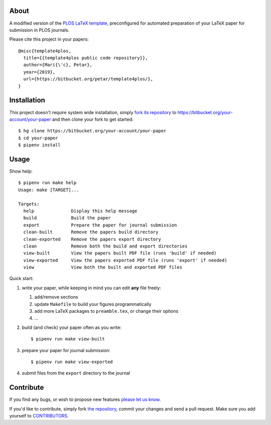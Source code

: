 About
=====

A modified version of the `PLOS LaTeX template`_, preconfigured for automated
preparation of your LaTeX paper for submission in PLOS journals.

Please cite this project in your papers::

    @misc{template4plos,
      title={{template4plos public code repository}},
      author={Mari{\'c}, Petar},
      year={2019},
      url={https://bitbucket.org/petar/template4plos/},
    }

.. _`PLOS LaTeX template`: https://journals.plos.org/plosone/s/latex

Installation
============

This project doesn't require system wide installation, simply `fork its
repository`_ to https://bitbucket.org/your-account/your-paper and then clone
your fork to get started::

    $ hg clone https://bitbucket.org/your-account/your-paper
    $ cd your-paper
    $ pipenv install

.. _`fork its repository`: https://bitbucket.org/petar/template4plos/fork

Usage
=====

Show help::

    $ pipenv run make help
    Usage: make [TARGET]...

    Targets:
      help              Display this help message
      build             Build the paper
      export            Prepare the paper for journal submission
      clean-built       Remove the papers build directory
      clean-exported    Remove the papers export directory
      clean             Remove both the build and export directories
      view-built        View the papers built PDF file (runs 'build' if needed)
      view-exported     View the papers exported PDF file (runs 'export' if needed)
      view              View both the built and exported PDF files

Quick start:

#. write your paper, while keeping in mind you can edit **any** file freely:

   #. add/remove sections
   #. update ``Makefile`` to build your figures programmatically
   #. add more LaTeX packages to ``preamble.tex``, or change their options
   #. ...

#. build (and check) your paper often as you write::

    $ pipenv run make view-built

#. prepare your paper for journal submission::

    $ pipenv run make view-exported

#. submit files from the ``export`` directory to the journal

Contribute
==========

If you find any bugs, or wish to propose new features `please let us know`_.

If you'd like to contribute, simply fork `the repository`_, commit your changes
and send a pull request. Make sure you add yourself to `CONTRIBUTORS`_.

.. _`please let us know`: https://bitbucket.org/petar/template4plos/issues/new
.. _`the repository`: http://bitbucket.org/petar/template4plos
.. _`CONTRIBUTORS`: https://bitbucket.org/petar/template4plos/src/default/CONTRIBUTORS

